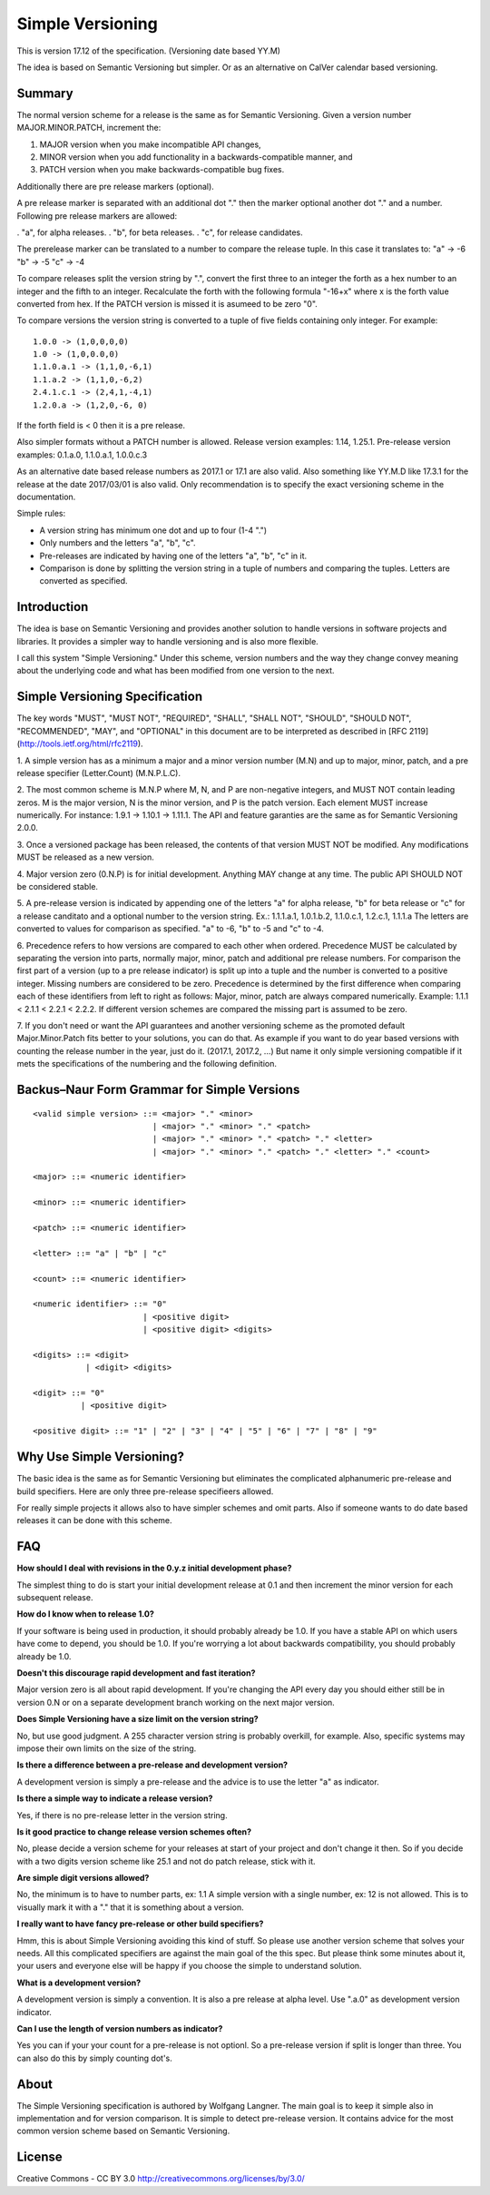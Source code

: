 Simple Versioning
=================

This is version 17.12 of the specification. (Versioning date based YY.M)

The idea is based on Semantic Versioning but simpler.
Or as an alternative on CalVer calendar based versioning.


Summary
-------

The normal version scheme for a release is the same as for
Semantic Versioning.
Given a version number MAJOR.MINOR.PATCH, increment the:

1. MAJOR version when you make incompatible API changes,
2. MINOR version when you add functionality in a backwards-compatible
   manner, and
3. PATCH version when you make backwards-compatible bug fixes.

Additionally there are pre release markers (optional).

A pre release marker is separated with an additional dot "."
then the marker optional another dot "." and a number.
Following pre release markers are allowed:

. "a", for alpha releases.
. "b", for beta releases.
. "c", for release candidates.

The prerelease marker can be translated to a number to compare
the release tuple. In this case it translates to:
"a" ->   -6
"b" ->   -5
"c" ->   -4

To compare releases split the version string by ".", convert the
first three to an integer the forth as a hex number to an integer
and the fifth to an integer. Recalculate the forth with the following
formula "-16+x" where x is the forth value converted from hex.
If the PATCH version is missed it is asumeed to be zero "0".

To compare versions the version string is converted to a tuple
of five fields containing only integer.
For example::

    1.0.0 -> (1,0,0,0,0)
    1.0 -> (1,0,0.0,0)
    1.1.0.a.1 -> (1,1,0,-6,1)
    1.1.a.2 -> (1,1,0,-6,2)
    2.4.1.c.1 -> (2,4,1,-4,1)
    1.2.0.a -> (1,2,0,-6, 0)

If the forth field is < 0 then it is a pre release.

Also simpler formats without a PATCH number is allowed.
Release version examples: 1.14, 1.25.1.
Pre-release version examples: 0.1.a.0, 1.1.0.a.1, 1.0.0.c.3

As an alternative date based release numbers as 2017.1 or 17.1 are also
valid. Also something like YY.M.D like 17.3.1 for the release at the
date 2017/03/01 is also valid.
Only recommendation is to specify the exact versioning scheme in the
documentation.


Simple rules:

- A version string has minimum one dot and up to four (1-4 ".")
- Only numbers and the letters "a", "b", "c".
- Pre-releases are indicated by having one of the letters "a", "b", "c" in it.
- Comparison is done by splitting the version string in a tuple of numbers
  and comparing the tuples. Letters are converted as specified.


Introduction
------------

The idea is base on Semantic Versioning and provides another solution to
handle versions in software projects and libraries.
It provides a simpler way to handle versioning and is also more flexible.

I call this system "Simple Versioning." Under this scheme, version numbers
and the way they change convey meaning about the underlying code and what has
been modified from one version to the next.


Simple Versioning Specification
-------------------------------

The key words "MUST", "MUST NOT", "REQUIRED", "SHALL", "SHALL NOT", "SHOULD",
"SHOULD NOT", "RECOMMENDED", "MAY", and "OPTIONAL" in this document are to be
interpreted as described in [RFC 2119](http://tools.ietf.org/html/rfc2119).

1. A simple version has as a minimum a major and a minor version number
(M.N) and up to major, minor, patch, and a pre release specifier (Letter.Count)
(M.N.P.L.C).

2. The most common scheme is M.N.P where M, N, and P are
non-negative integers, and MUST NOT contain leading zeros. M is the
major version, N is the minor version, and P is the patch version.
Each element MUST increase numerically. For instance: 1.9.1 -> 1.10.1 -> 1.11.1.
The API and feature garanties are the same as for Semantic Versioning 2.0.0.

3. Once a versioned package has been released, the contents of that version
MUST NOT be modified. Any modifications MUST be released as a new version.

4. Major version zero (0.N.P) is for initial development. Anything MAY change
at any time. The public API SHOULD NOT be considered stable.

5. A pre-release version is indicated by appending
one of the letters "a" for alpha release, "b" for beta release or "c" for a
release canditato and a optional number to the version string.
Ex.: 1.1.1.a.1, 1.0.1.b.2, 1.1.0.c.1, 1.2.c.1, 1.1.1.a
The letters are converted to values for comparison as specified.
"a" to -6, "b" to -5 and "c" to -4.

6. Precedence refers to how versions are compared to each other when ordered.
Precedence MUST be calculated by separating the version into parts, normally
major, minor, patch and additional pre release numbers.
For comparison the first part of a version (up to a pre release indicator)
is split up into a tuple and the number is converted to a positive integer.
Missing numbers are considered to be zero.
Precedence is determined by the first difference when
comparing each of these identifiers from left to right as follows: Major, minor,
patch are always compared numerically.
Example: 1.1.1 < 2.1.1 < 2.2.1 < 2.2.2.
If different version schemes are compared the missing part is assumed to be
zero.

7. If you don't need or want the API guarantees and another versioning scheme
as the promoted default Major.Minor.Patch fits better to your solutions, you
can do that. As example if you want to do year based versions with counting
the release number in the year, just do it. (2017.1, 2017.2, ...)
But name it only simple versioning compatible if it mets the specifications
of the numbering and the following definition.


Backus–Naur Form Grammar for Simple Versions
--------------------------------------------

::

    <valid simple version> ::= <major> "." <minor>
                             | <major> "." <minor> "." <patch>
                             | <major> "." <minor> "." <patch> "." <letter>
                             | <major> "." <minor> "." <patch> "." <letter> "." <count>

    <major> ::= <numeric identifier>

    <minor> ::= <numeric identifier>

    <patch> ::= <numeric identifier>

    <letter> ::= "a" | "b" | "c"

    <count> ::= <numeric identifier>

    <numeric identifier> ::= "0"
                           | <positive digit>
                           | <positive digit> <digits>

    <digits> ::= <digit>
               | <digit> <digits>

    <digit> ::= "0"
              | <positive digit>

    <positive digit> ::= "1" | "2" | "3" | "4" | "5" | "6" | "7" | "8" | "9"



Why Use Simple Versioning?
--------------------------

The basic idea is the same as for Semantic Versioning but eliminates
the complicated alphanumeric pre-release and build specifiers.
Here are only three pre-release specifieers allowed.

For really simple projects it allows also to have simpler schemes and
omit parts. Also if someone wants to do date based releases it can be done
with this scheme.


FAQ
---

**How should I deal with revisions in the 0.y.z initial development phase?**

The simplest thing to do is start your initial development release at 0.1
and then increment the minor version for each subsequent release.

**How do I know when to release 1.0?**

If your software is being used in production, it should probably already be
1.0. If you have a stable API on which users have come to depend, you should
be 1.0. If you're worrying a lot about backwards compatibility, you should
probably already be 1.0.

**Doesn't this discourage rapid development and fast iteration?**

Major version zero is all about rapid development. If you're changing the API
every day you should either still be in version 0.N or on a separate
development branch working on the next major version.


**Does Simple Versioning have a size limit on the version string?**

No, but use good judgment. A 255 character version string is probably overkill,
for example. Also, specific systems may impose their own limits on the size of
the string.


**Is there a difference between a pre-release and development version?**

A development version is simply a pre-release and the advice is to use
the letter "a" as indicator.

**Is there a simple way to indicate a release version?**

Yes, if there is no pre-release letter in the version string.

**Is it good practice to change release version schemes often?**

No, please decide a version scheme for your releases at start of your project
and don't change it then.
So if you decide with a two digits version scheme like 25.1 and not do
patch release, stick with it. 

**Are simple digit versions allowed?**

No, the minimum is to have to number parts, ex: 1.1
A simple version with a single number, ex: 12 is not allowed.
This is to visually mark it with a "." that it is something about a version.


**I really want to have fancy pre-release or other build specifiers?**

Hmm, this is about Simple Versioning avoiding this kind of stuff.
So please use another version scheme that solves your needs.
All this complicated specifiers are against the main goal of the this
spec. But please think some minutes about it, your users and everyone else
will be happy if you choose the simple to understand solution.


**What is a development version?**

A development version is simply a convention. It is also a pre release
at alpha level. Use ".a.0" as development version indicator.


**Can I use the length of version numbers as indicator?**

Yes you can if your your count for a pre-release is not optionl.
So a pre-release version if split is longer than three.
You can also do this by simply counting dot's.


About
-----

The Simple Versioning specification is authored by Wolfgang Langner.
The main goal is to keep it simple also in implementation and for
version comparison.
It is simple to detect pre-release version.
It contains advice for the most common version scheme based on Semantic Versioning.


License
-------

Creative Commons - CC BY 3.0
http://creativecommons.org/licenses/by/3.0/

